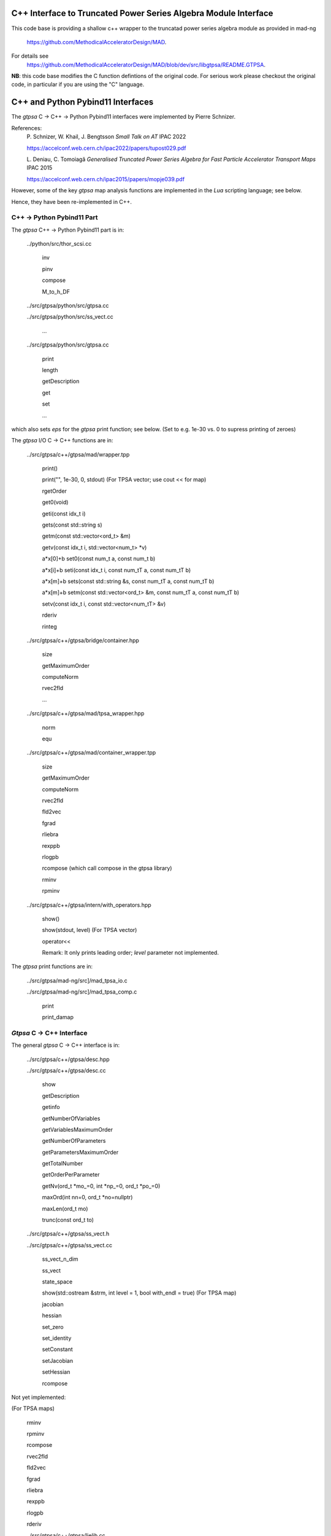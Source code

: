 C++ Interface to Truncated Power Series Algebra Module Interface
=================================================================

This code base is providing a shallow c++ wrapper to the
truncatad power series algebra module as provided in mad-ng
	https://github.com/MethodicalAcceleratorDesign/MAD.

For details see
	https://github.com/MethodicalAcceleratorDesign/MAD/blob/dev/src/libgtpsa/README.GTPSA.


**NB**: this code base modifies the C function defintions of the original code.
For serious work please checkout the original code, in particular if you are using the "C" language.

C++ and Python Pybind11 Interfaces
==================================

The *gtpsa* C -> C++ -> Python Pybind11 interfaces were implemented by Pierre Schnizer.

References:
	P\. Schnizer, W. Khail, J. Bengtsson *Small Talk on AT* IPAC 2022

	https://accelconf.web.cern.ch/ipac2022/papers/tupost029.pdf

	L\. Deniau, C. Tomoiagă *Generalised Truncated Power Series Algebra for Fast Particle Accelerator Transport Maps* IPAC 2015

	https://accelconf.web.cern.ch/ipac2015/papers/mopje039.pdf

However, some of the key *gtpsa* map analysis functions are implemented in the *Lua* scripting language; see below.

Hence, they have been re-implemented in C++.

C++ -> Python Pybind11 Part
---------------------------
The *gtpsa* C++ -> Python Pybind11 part is in:

	../python/src/thor_scsi.cc

		inv

		pinv

		compose

		M_to_h_DF

	../src/gtpsa/python/src/gtpsa.cc

	../src/gtpsa/python/src/ss_vect.cc

		...

	../src/gtpsa/python/src/gtpsa.cc

		print

		length

		getDescription

		get

		set

		...

which also sets *eps* for the *gtpsa* print function; see below.
(Set to e.g. 1e-30 vs. 0 to supress printing of zeroes)

The *gtpsa* I/O C -> C++ functions are in:

	../src/gtpsa/c++/gtpsa/mad/wrapper.tpp

		print()

		print("", 1e-30, 0, stdout) (For TPSA vector; use cout << for map)

		rgetOrder

		get0(void)

		geti(const idx_t i)

		gets(const std::string s)

		getm(const std::vector<ord_t> &m)

		getv(const idx_t i, std::vector<num_t> *v)

		a*x[0]+b
		set0(const num_t a, const num_t b)

		a*x[i]+b
		seti(const idx_t i, const num_tT a, const num_tT b)

		a*x[m]+b
		sets(const std::string &s, const num_tT a, const num_tT b)

		a*x[m]+b
		setm(const std::vector<ord_t> &m, const num_tT a, const num_tT b)

		setv(const idx_t i, const std::vector<num_tT> &v)

		rderiv

		rinteg

	../src/gtpsa/c++/gtpsa/bridge/container.hpp

		size

		getMaximumOrder

		computeNorm

		rvec2fld

		...

	../src/gtpsa/c++/gtpsa/mad/tpsa_wrapper.hpp

		norm

		equ

	../src/gtpsa/c++/gtpsa/mad/container_wrapper.tpp

		size

		getMaximumOrder

		computeNorm

		rvec2fld

		fld2vec

		fgrad

		rliebra

		rexppb

		rlogpb

		rcompose (which call compose in the gtpsa library)

		rminv

		rpminv

	../src/gtpsa/c++/gtpsa/intern/with_operators.hpp

		show()

		show(stdout, level) (For TPSA vector)

		operator<<

		Remark: It only prints leading order; *level* parameter not implemented.

The *gtpsa* print functions are in:

	../src/gtpsa/mad-ng/src]/mad_tpsa_io.c

	../src/gtpsa/mad-ng/src]/mad_tpsa_comp.c

		print

		print_damap

*Gtpsa* C -> C++ Interface
------------------------
The general *gtpsa* C -> C++ interface is in:

	../src/gtpsa/c++/gtpsa/desc.hpp

	../src/gtpsa/c++/gtpsa/desc.cc

		show

		getDescription

		getinfo

		getNumberOfVariables

		getVariablesMaximumOrder

		getNumberOfParameters

		getParametersMaximumOrder

		getTotalNumber

		getOrderPerParameter

		getNv(ord_t *mo_=0, int *np_=0, ord_t *po_=0)

		maxOrd(int nn=0, ord_t *no=nullptr)

		maxLen(ord_t mo)

		trunc(const ord_t to)


	../src/gtpsa/c++/gtpsa/ss_vect.h

	../src/gtpsa/c++/gtpsa/ss_vect.cc

		ss_vect_n_dim

		ss_vect

		state_space

		show(std::ostream &strm, int level = 1, bool with_endl = true) (For TPSA map)

		jacobian

		hessian

		set_zero

		set_identity

		setConstant

		setJacobian

		setHessian

		rcompose

Not yet implemented:

(For TPSA maps)

	rminv

	rpminv

	rcompose

	rvec2fld

	fld2vec

	fgrad

	rliebra

	rexppb

	rlogpb

	rderiv

	../src/gtpsa/c++/gtpsa/lielib.cc

		inv

		pinv

		compose

		M_to_h_DF

TPSA descriptor operations are in:

	../src/gtpsa/mad-ng/src/mad_desc.h

	../src/gtpsa/mad-ng/src/mad_desc.c

TPSA vector operations are in:

	../src/gtpsa/mad-ng/src/mad_tpsa.h

	../src/gtpsa/mad-ng/src/mad_tpsa_ops.c

		add

		sub

		...

		integ

		deriv

		poisbra

		...

		print

		...

		cutord

TPSA map operations are in:

	../src/gtpsa/mad-ng/src/mad_tpsa_comp.c

		Local

		print_damap

		Public

		compose

		translate

		eval


	../src/gtpsa/mad-ng/src]/mad_tpsa_comp_s.tc

		compose

	../src/gtpsa/mad-ng/src]/mad_tpsa_minv.c

		minv

		pinv

	../src/gtpsa/mad-ng/src/mad_tpsa_mops.c

		Local

		print_damap

		Public

		exppb

		logpb

		liebra

		fgrad

		Compute (Eq. (34)):

			G(x;0) = -J grad.f(x;0)
		vec2fld


		Compute(Eqs. (34)-(37)):

			f(x;0) = \int_0^x J G(x';0) dx' = x^t J phi G(x;0)

		fld2vec

		mnrm (norm)

Also, a few are in:

(coded in *Lua*)

	../src/gtpsa/mad-ng/src/madl_damap.mad

		map_ctor

		factor_map

		Factored Lie of exponential and poisson bracket:

			r = exp(:y1:) exp(:y2:)... x

		lieexppb

		flofacg

		...

	../src/gtpsa/madl_gphys.mad

		make_symp (Make map symplectic, thesis by Liam Healy)

			L\. Healy *Lie-Algebraic Methods for Treating Lattice Parameter Errors in Particle Accelerators* Thesis, Univ. of Maryland, 1986.

		gphys.normal_ng (Map normal form)

		normal_c (Phasor basis)

*Lua* Scripting Language
----------------------
The *Lua* scripting language (Portuguese: *lua* -> *moon*) was created by the Computer Graphics
Technology Group (Tecgraf) at the PUC Univ., Rio de Janeiro, Brazil in 1993:

	https://www.lua.org/about.html

LuaJiT is a just-in-time compiler:

	https://luajit.org/luajit.html

